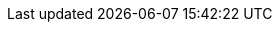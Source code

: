 :quickstart-project-name: quickstart-freeradius-mfa-workspaces
:quickstart-github-org: aws-quickstart
// :partner-product-name: Full Product Name
:partner-product-short-name: FreeRADIUS MFA with Amazon WorkSpaces
// :partner-company-name: Example Company Name, Ltd.
:doc-month: August
:doc-year: 2022
//:partner-contributors: John Smith, {partner-company-name}
// :other-contributors: Akua Mansa, Trek10
:aws-contributors: Adeleke Coker, Hammad Raza, Charles Meruwoma, AWS Solutions Architecture and Support Engineering Teams 
// :aws-ia-contributors: Toni Jones, AWS Integration & Automation team
:deployment_time: 130 minutes
:default_deployment_region: us-east-1
// :private_repo: